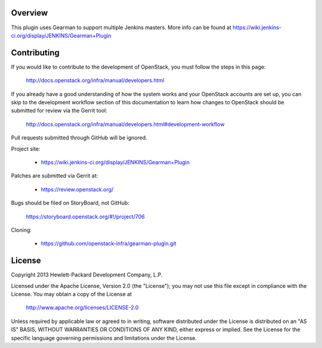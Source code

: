 Overview
========
This plugin uses Gearman to support multiple Jenkins masters.
More info can be found at https://wiki.jenkins-ci.org/display/JENKINS/Gearman+Plugin

Contributing
============
If you would like to contribute to the development of OpenStack,
you must follow the steps in this page:

   http://docs.openstack.org/infra/manual/developers.html

If you already have a good understanding of how the system works and your
OpenStack accounts are set up, you can skip to the development workflow section
of this documentation to learn how changes to OpenStack should be submitted for
review via the Gerrit tool:

   http://docs.openstack.org/infra/manual/developers.html#development-workflow

Pull requests submitted through GitHub will be ignored.

Project site:

 * https://wiki.jenkins-ci.org/display/JENKINS/Gearman+Plugin

Patches are submitted via Gerrit at:

 * https://review.openstack.org/

Bugs should be filed on StoryBoard, not GitHub:

   https://storyboard.openstack.org/#!/project/706

Cloning:

 * https://github.com/openstack-infra/gearman-plugin.git


License
=======

Copyright 2013 Hewlett-Packard Development Company, L.P.

Licensed under the Apache License, Version 2.0 (the "License");
you may not use this file except in compliance with the License.
You may obtain a copy of the License at

    http://www.apache.org/licenses/LICENSE-2.0

Unless required by applicable law or agreed to in writing, software
distributed under the License is distributed on an "AS IS" BASIS,
WITHOUT WARRANTIES OR CONDITIONS OF ANY KIND, either express or implied.
See the License for the specific language governing permissions and
limitations under the License.

